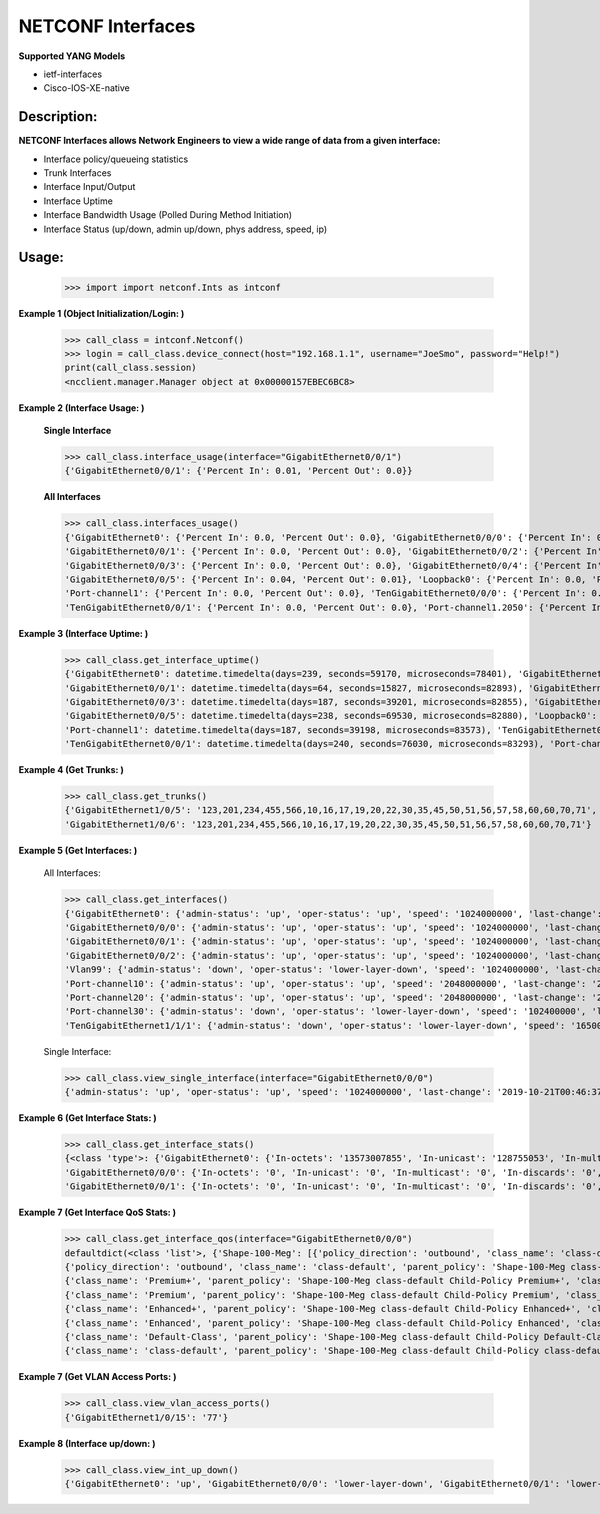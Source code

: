 NETCONF Interfaces
==========

**Supported YANG Models**

+ ietf-interfaces
+ Cisco-IOS-XE-native

Description:
-----------


**NETCONF Interfaces allows Network Engineers to view a wide range of data from a given interface:**

+ Interface policy/queueing statistics
+ Trunk Interfaces
+ Interface Input/Output
+ Interface Uptime
+ Interface Bandwidth Usage (Polled During Method Initiation)
+ Interface Status (up/down, admin up/down, phys address, speed, ip)

Usage:
------


        >>> import import netconf.Ints as intconf

**Example 1 (Object Initialization/Login: )**

        >>> call_class = intconf.Netconf()
        >>> login = call_class.device_connect(host="192.168.1.1", username="JoeSmo", password="Help!")
        print(call_class.session)
        <ncclient.manager.Manager object at 0x00000157EBEC6BC8>

**Example 2 (Interface Usage: )**

        **Single Interface**

        >>> call_class.interface_usage(interface="GigabitEthernet0/0/1")
        {'GigabitEthernet0/0/1': {'Percent In': 0.01, 'Percent Out': 0.0}}

        **All Interfaces**

        >>> call_class.interfaces_usage()
        {'GigabitEthernet0': {'Percent In': 0.0, 'Percent Out': 0.0}, 'GigabitEthernet0/0/0': {'Percent In': 0.08, 'Percent Out': 0.04},
        'GigabitEthernet0/0/1': {'Percent In': 0.0, 'Percent Out': 0.0}, 'GigabitEthernet0/0/2': {'Percent In': 0.0, 'Percent Out': 0.0},
        'GigabitEthernet0/0/3': {'Percent In': 0.0, 'Percent Out': 0.0}, 'GigabitEthernet0/0/4': {'Percent In': 0.02, 'Percent Out': 0.01},
        'GigabitEthernet0/0/5': {'Percent In': 0.04, 'Percent Out': 0.01}, 'Loopback0': {'Percent In': 0.0, 'Percent Out': 0.0},
        'Port-channel1': {'Percent In': 0.0, 'Percent Out': 0.0}, 'TenGigabitEthernet0/0/0': {'Percent In': 0.0, 'Percent Out': 0.0},
        'TenGigabitEthernet0/0/1': {'Percent In': 0.0, 'Percent Out': 0.0}, 'Port-channel1.2050': {'Percent In': 0.0, 'Percent Out': 0.0}}

**Example 3 (Interface Uptime: )**

        >>> call_class.get_interface_uptime()
        {'GigabitEthernet0': datetime.timedelta(days=239, seconds=59170, microseconds=78401), 'GigabitEthernet0/0/0': datetime.timedelta(days=240, seconds=76022, microseconds=83749),
        'GigabitEthernet0/0/1': datetime.timedelta(days=64, seconds=15827, microseconds=82893), 'GigabitEthernet0/0/2': datetime.timedelta(days=214, seconds=84260, microseconds=83221),
        'GigabitEthernet0/0/3': datetime.timedelta(days=187, seconds=39201, microseconds=82855), 'GigabitEthernet0/0/4': datetime.timedelta(days=239, seconds=61452, microseconds=83318),
        'GigabitEthernet0/0/5': datetime.timedelta(days=238, seconds=69530, microseconds=82880), 'Loopback0': datetime.timedelta(days=240, seconds=76030, microseconds=83166),
        'Port-channel1': datetime.timedelta(days=187, seconds=39198, microseconds=83573), 'TenGigabitEthernet0/0/0': datetime.timedelta(days=240, seconds=76031, microseconds=82919),
        'TenGigabitEthernet0/0/1': datetime.timedelta(days=240, seconds=76030, microseconds=83293), 'Port-channel1.2050': datetime.timedelta(days=187, seconds=39198, microseconds=83746)}

**Example 4 (Get Trunks: )**

        >>> call_class.get_trunks()
        {'GigabitEthernet1/0/5': '123,201,234,455,566,10,16,17,19,20,22,30,35,45,50,51,56,57,58,60,60,70,71',
        'GigabitEthernet1/0/6': '123,201,234,455,566,10,16,17,19,20,22,30,35,45,50,51,56,57,58,60,60,70,71'}

**Example 5 (Get Interfaces: )**

        All Interfaces:

        >>> call_class.get_interfaces()
        {'GigabitEthernet0': {'admin-status': 'up', 'oper-status': 'up', 'speed': '1024000000', 'last-change': '2019-10-22T05:27:29.000439+00:00', 'phys-address': 'a0:e0:af:e9:f0:a0'},
        'GigabitEthernet0/0/0': {'admin-status': 'up', 'oper-status': 'up', 'speed': '1024000000', 'last-change': '2019-10-21T00:46:37.000096+00:00', 'phys-address': 'a0:e0:af:e9:f0:82'},
        'GigabitEthernet0/0/1': {'admin-status': 'up', 'oper-status': 'up', 'speed': '1024000000', 'last-change': '2020-04-14T17:29:52.000952+00:00', 'phys-address': 'a0:e0:af:e9:f0:83'},
        'GigabitEthernet0/0/2': {'admin-status': 'up', 'oper-status': 'up', 'speed': '1024000000', 'last-change': '2019-11-15T22:29:19.000624+00:00', 'phys-address': 'a0:e0:af:e9:f0:c0'},
        'Vlan99': {'admin-status': 'down', 'oper-status': 'lower-layer-down', 'speed': '1024000000', 'last-change': '2020-04-06T20:30:47.000692+00:00', 'phys-address': 'ec:1d:8b:54:39:5d', 'ip': '99.99.99.3 255.255.255.0'},
        'Port-channel10': {'admin-status': 'up', 'oper-status': 'up', 'speed': '2048000000', 'last-change': '2020-04-16T23:05:34.00078+00:00', 'phys-address': 'ec:1d:8b:54:39:02'},
        'Port-channel20': {'admin-status': 'up', 'oper-status': 'up', 'speed': '2048000000', 'last-change': '2020-04-16T23:05:42.000751+00:00', 'phys-address': 'ec:1d:8b:54:39:04'},
        'Port-channel30': {'admin-status': 'down', 'oper-status': 'lower-layer-down', 'speed': '102400000', 'last-change': '2020-04-02T23:21:30.000529+00:00', 'phys-address': '00:00:00:00:00:00'},
        'TenGigabitEthernet1/1/1': {'admin-status': 'down', 'oper-status': 'lower-layer-down', 'speed': '1650065408', 'last-change': '2019-10-21T17:51:04.000301+00:00', 'phys-address': 'ec:1d:8b:54:39:35'}

        Single Interface:

        >>> call_class.view_single_interface(interface="GigabitEthernet0/0/0")
        {'admin-status': 'up', 'oper-status': 'up', 'speed': '1024000000', 'last-change': '2019-10-21T00:46:37.000322+00:00', 'phys-address': 'a0:e0:af:e9:f0:82', 'ip': '100.65.0.18 255.255.255.252'}

**Example 6 (Get Interface Stats: )**

        >>> call_class.get_interface_stats()
        {<class 'type'>: {'GigabitEthernet0': {'In-octets': '13573007855', 'In-unicast': '128755053', 'In-multicast': '18137634', 'In-discards': '0', 'In-errors': '0', 'In-unknown-protocol': '0', 'Out-octets': '104788195', 'Out-unicast': '229684', 'Out-multicast': '0', 'Out-discards': '0', 'Out-errors': '0', 'Out-broad-errors': '0', 'Out-multi-errors': '0'},
        'GigabitEthernet0/0/0': {'In-octets': '0', 'In-unicast': '0', 'In-multicast': '0', 'In-discards': '0', 'In-errors': '0', 'In-unknown-protocol': '0', 'Out-octets': '0', 'Out-unicast': '0', 'Out-multicast': '0', 'Out-discards': '0', 'Out-errors': '0', 'Out-broad-errors': '0', 'Out-multi-errors': '0'},
        'GigabitEthernet0/0/1': {'In-octets': '0', 'In-unicast': '0', 'In-multicast': '0', 'In-discards': '0', 'In-errors': '0', 'In-unknown-protocol': '0', 'Out-octets': '0', 'Out-unicast': '0', 'Out-multicast': '0', 'Out-discards': '0', 'Out-errors': '0', 'Out-broad-errors': '0', 'Out-multi-errors': '0'}

**Example 7 (Get Interface QoS Stats: )**

        >>> call_class.get_interface_qos(interface="GigabitEthernet0/0/0")
        defaultdict(<class 'list'>, {'Shape-100-Meg': [{'policy_direction': 'outbound', 'class_name': 'class-default', 'parent_policy': 'Shape-100-Meg class-default', 'class_bytes': '469434337785', 'class_pkts': '2075264740', 'class_rate': '84', 'queue_size_pkts': '0', 'queue_size_bytes': '0', 'drop_pkts': '69534', 'drop_bytes': '95303074'},
        {'policy_direction': 'outbound', 'class_name': 'class-default', 'parent_policy': 'Shape-100-Meg class-default', 'class_bytes': '469434337785', 'class_pkts': '2075264740', 'class_rate': '84', 'queue_size_pkts': '0', 'queue_size_bytes': '0', 'drop_pkts': '69534', 'drop_bytes': '95303074'},
        {'class_name': 'Premium+', 'parent_policy': 'Shape-100-Meg class-default Child-Policy Premium+', 'class_bytes': '179772900', 'class_pkts': '1689356', 'class_rate': '0', 'queue_size_pkts': '0', 'queue_size_bytes': '0', 'drop_pkts': '0', 'drop_bytes': '0'},
        {'class_name': 'Premium', 'parent_policy': 'Shape-100-Meg class-default Child-Policy Premium', 'class_bytes': '0', 'class_pkts': '0', 'class_rate': '0', 'queue_size_pkts': '0', 'queue_size_bytes': '0', 'drop_pkts': '0', 'drop_bytes': '0'},
        {'class_name': 'Enhanced+', 'parent_policy': 'Shape-100-Meg class-default Child-Policy Enhanced+', 'class_bytes': '0', 'class_pkts': '0', 'class_rate': '0', 'queue_size_pkts': '0', 'queue_size_bytes': '0', 'drop_pkts': '0', 'drop_bytes': '0'},
        {'class_name': 'Enhanced', 'parent_policy': 'Shape-100-Meg class-default Child-Policy Enhanced', 'class_bytes': '0', 'class_pkts': '0', 'class_rate': '0', 'queue_size_pkts': '0', 'queue_size_bytes': '0', 'drop_pkts': '0', 'drop_bytes': '0'},
        {'class_name': 'Default-Class', 'parent_policy': 'Shape-100-Meg class-default Child-Policy Default-Class', 'class_bytes': '438654809568', 'class_pkts': '2053037519', 'class_rate': '591', 'queue_size_pkts': '0', 'queue_size_bytes': '0', 'drop_pkts': '0', 'drop_bytes': '0'},
        {'class_name': 'class-default', 'parent_policy': 'Shape-100-Meg class-default Child-Policy class-default', 'class_bytes': '30599755317', 'class_pkts': '20537865', 'class_rate': '608', 'queue_size_pkts': '0', 'queue_size_bytes': '0', 'drop_pkts': '69534', 'drop_bytes': '95303074'}]})

**Example 7 (Get VLAN Access Ports: )**

        >>> call_class.view_vlan_access_ports()
        {'GigabitEthernet1/0/15': '77'}
        
**Example 8 (Interface up/down: )**

        >>> call_class.view_int_up_down()
        {'GigabitEthernet0': 'up', 'GigabitEthernet0/0/0': 'lower-layer-down', 'GigabitEthernet0/0/1': 'lower-layer-down'}


